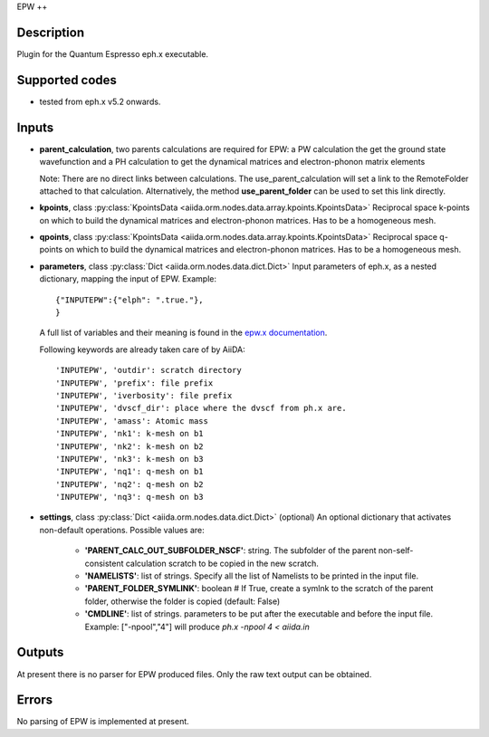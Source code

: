 EPW
++

Description
-----------
Plugin for the Quantum Espresso eph.x executable.

Supported codes
---------------
* tested from eph.x v5.2 onwards.

Inputs
------
* **parent_calculation**, two parents calculations are required for EPW: a PW calculation the get the
  ground state wavefunction and a PH calculation to get the dynamical matrices and electron-phonon matrix elements

  Note: There are no direct links between calculations. The use_parent_calculation will set
  a link to the RemoteFolder attached to that calculation. Alternatively, the method **use_parent_folder**
  can be used to set this link directly.

* **kpoints**, class :py:class:`KpointsData <aiida.orm.nodes.data.array.kpoints.KpointsData>`
  Reciprocal space k-points on which to build the dynamical matrices and electron-phonon matrices.
  Has to be a homogeneous mesh.

* **qpoints**, class :py:class:`KpointsData <aiida.orm.nodes.data.array.kpoints.KpointsData>`
  Reciprocal space q-points on which to build the dynamical matrices and electron-phonon matrices.
  Has to be a homogeneous mesh.

* **parameters**, class :py:class:`Dict <aiida.orm.nodes.data.dict.Dict>`
  Input parameters of eph.x, as a nested dictionary, mapping the input of EPW.
  Example::

      {"INPUTEPW":{"elph": ".true."},
      }

  A full list of variables and their meaning is found in the `epw.x documentation`_.

  .. _epw.x documentation: http://epw.org.uk/Documentation/Inputs

  Following keywords are already taken care of by AiiDA::

      'INPUTEPW', 'outdir': scratch directory
      'INPUTEPW', 'prefix': file prefix
      'INPUTEPW', 'iverbosity': file prefix
      'INPUTEPW', 'dvscf_dir': place where the dvscf from ph.x are.
      'INPUTEPW', 'amass': Atomic mass
      'INPUTEPW', 'nk1': k-mesh on b1
      'INPUTEPW', 'nk2': k-mesh on b2
      'INPUTEPW', 'nk3': k-mesh on b3
      'INPUTEPW', 'nq1': q-mesh on b1
      'INPUTEPW', 'nq2': q-mesh on b2
      'INPUTEPW', 'nq3': q-mesh on b3

* **settings**, class :py:class:`Dict <aiida.orm.nodes.data.dict.Dict>` (optional)
  An optional dictionary that activates non-default operations. Possible values are:

    *  **'PARENT_CALC_OUT_SUBFOLDER_NSCF'**: string. The subfolder of the parent non-self-consistent calculation
       scratch to be copied in the new scratch.
    *  **'NAMELISTS'**: list of strings. Specify all the list of Namelists to be
       printed in the input file.
    *  **'PARENT_FOLDER_SYMLINK'**: boolean # If True, create a symlnk to the scratch
       of the parent folder, otherwise the folder is copied (default: False)
    *  **'CMDLINE'**: list of strings. parameters to be put after the executable and before the input file.
       Example: ["-npool","4"] will produce `ph.x -npool 4 < aiida.in`

Outputs
-------
At present there is no parser for EPW produced files. Only the raw text output can be obtained.


Errors
------
No parsing of EPW is implemented at present.
